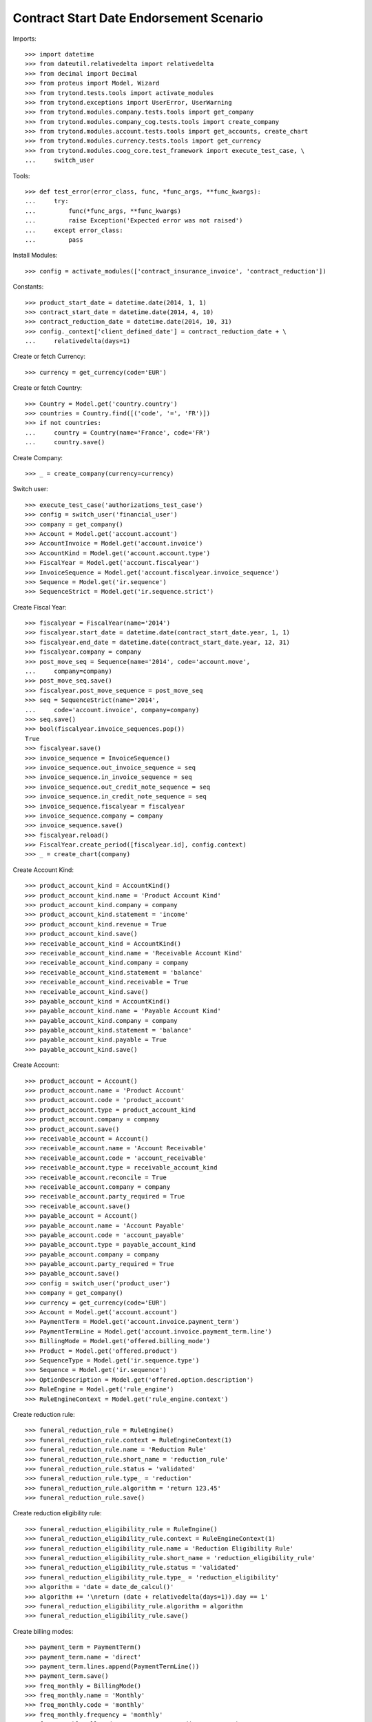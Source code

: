 =========================================
Contract Start Date Endorsement Scenario
=========================================

Imports::

    >>> import datetime
    >>> from dateutil.relativedelta import relativedelta
    >>> from decimal import Decimal
    >>> from proteus import Model, Wizard
    >>> from trytond.tests.tools import activate_modules
    >>> from trytond.exceptions import UserError, UserWarning
    >>> from trytond.modules.company.tests.tools import get_company
    >>> from trytond.modules.company_cog.tests.tools import create_company
    >>> from trytond.modules.account.tests.tools import get_accounts, create_chart
    >>> from trytond.modules.currency.tests.tools import get_currency
    >>> from trytond.modules.coog_core.test_framework import execute_test_case, \
    ...     switch_user

Tools::

    >>> def test_error(error_class, func, *func_args, **func_kwargs):
    ...     try:
    ...         func(*func_args, **func_kwargs)
    ...         raise Exception('Expected error was not raised')
    ...     except error_class:
    ...         pass

Install Modules::

    >>> config = activate_modules(['contract_insurance_invoice', 'contract_reduction'])

Constants::

    >>> product_start_date = datetime.date(2014, 1, 1)
    >>> contract_start_date = datetime.date(2014, 4, 10)
    >>> contract_reduction_date = datetime.date(2014, 10, 31)
    >>> config._context['client_defined_date'] = contract_reduction_date + \
    ...     relativedelta(days=1)

Create or fetch Currency::

    >>> currency = get_currency(code='EUR')

Create or fetch Country::

    >>> Country = Model.get('country.country')
    >>> countries = Country.find([('code', '=', 'FR')])
    >>> if not countries:
    ...     country = Country(name='France', code='FR')
    ...     country.save()

Create Company::

    >>> _ = create_company(currency=currency)

Switch user::

    >>> execute_test_case('authorizations_test_case')
    >>> config = switch_user('financial_user')
    >>> company = get_company()
    >>> Account = Model.get('account.account')
    >>> AccountInvoice = Model.get('account.invoice')
    >>> AccountKind = Model.get('account.account.type')
    >>> FiscalYear = Model.get('account.fiscalyear')
    >>> InvoiceSequence = Model.get('account.fiscalyear.invoice_sequence')
    >>> Sequence = Model.get('ir.sequence')
    >>> SequenceStrict = Model.get('ir.sequence.strict')

Create Fiscal Year::

    >>> fiscalyear = FiscalYear(name='2014')
    >>> fiscalyear.start_date = datetime.date(contract_start_date.year, 1, 1)
    >>> fiscalyear.end_date = datetime.date(contract_start_date.year, 12, 31)
    >>> fiscalyear.company = company
    >>> post_move_seq = Sequence(name='2014', code='account.move',
    ...     company=company)
    >>> post_move_seq.save()
    >>> fiscalyear.post_move_sequence = post_move_seq
    >>> seq = SequenceStrict(name='2014',
    ...     code='account.invoice', company=company)
    >>> seq.save()
    >>> bool(fiscalyear.invoice_sequences.pop())
    True
    >>> fiscalyear.save()
    >>> invoice_sequence = InvoiceSequence()
    >>> invoice_sequence.out_invoice_sequence = seq
    >>> invoice_sequence.in_invoice_sequence = seq
    >>> invoice_sequence.out_credit_note_sequence = seq
    >>> invoice_sequence.in_credit_note_sequence = seq
    >>> invoice_sequence.fiscalyear = fiscalyear
    >>> invoice_sequence.company = company
    >>> invoice_sequence.save()
    >>> fiscalyear.reload()
    >>> FiscalYear.create_period([fiscalyear.id], config.context)
    >>> _ = create_chart(company)

Create Account Kind::

    >>> product_account_kind = AccountKind()
    >>> product_account_kind.name = 'Product Account Kind'
    >>> product_account_kind.company = company
    >>> product_account_kind.statement = 'income'
    >>> product_account_kind.revenue = True
    >>> product_account_kind.save()
    >>> receivable_account_kind = AccountKind()
    >>> receivable_account_kind.name = 'Receivable Account Kind'
    >>> receivable_account_kind.company = company
    >>> receivable_account_kind.statement = 'balance'
    >>> receivable_account_kind.receivable = True
    >>> receivable_account_kind.save()
    >>> payable_account_kind = AccountKind()
    >>> payable_account_kind.name = 'Payable Account Kind'
    >>> payable_account_kind.company = company
    >>> payable_account_kind.statement = 'balance'
    >>> payable_account_kind.payable = True
    >>> payable_account_kind.save()

Create Account::

    >>> product_account = Account()
    >>> product_account.name = 'Product Account'
    >>> product_account.code = 'product_account'
    >>> product_account.type = product_account_kind
    >>> product_account.company = company
    >>> product_account.save()
    >>> receivable_account = Account()
    >>> receivable_account.name = 'Account Receivable'
    >>> receivable_account.code = 'account_receivable'
    >>> receivable_account.type = receivable_account_kind
    >>> receivable_account.reconcile = True
    >>> receivable_account.company = company
    >>> receivable_account.party_required = True
    >>> receivable_account.save()
    >>> payable_account = Account()
    >>> payable_account.name = 'Account Payable'
    >>> payable_account.code = 'account_payable'
    >>> payable_account.type = payable_account_kind
    >>> payable_account.company = company
    >>> payable_account.party_required = True
    >>> payable_account.save()
    >>> config = switch_user('product_user')
    >>> company = get_company()
    >>> currency = get_currency(code='EUR')
    >>> Account = Model.get('account.account')
    >>> PaymentTerm = Model.get('account.invoice.payment_term')
    >>> PaymentTermLine = Model.get('account.invoice.payment_term.line')
    >>> BillingMode = Model.get('offered.billing_mode')
    >>> Product = Model.get('offered.product')
    >>> SequenceType = Model.get('ir.sequence.type')
    >>> Sequence = Model.get('ir.sequence')
    >>> OptionDescription = Model.get('offered.option.description')
    >>> RuleEngine = Model.get('rule_engine')
    >>> RuleEngineContext = Model.get('rule_engine.context')

Create reduction rule::

    >>> funeral_reduction_rule = RuleEngine()
    >>> funeral_reduction_rule.context = RuleEngineContext(1)
    >>> funeral_reduction_rule.name = 'Reduction Rule'
    >>> funeral_reduction_rule.short_name = 'reduction_rule'
    >>> funeral_reduction_rule.status = 'validated'
    >>> funeral_reduction_rule.type_ = 'reduction'
    >>> funeral_reduction_rule.algorithm = 'return 123.45'
    >>> funeral_reduction_rule.save()

Create reduction eligibility rule::

    >>> funeral_reduction_eligibility_rule = RuleEngine()
    >>> funeral_reduction_eligibility_rule.context = RuleEngineContext(1)
    >>> funeral_reduction_eligibility_rule.name = 'Reduction Eligibility Rule'
    >>> funeral_reduction_eligibility_rule.short_name = 'reduction_eligibility_rule'
    >>> funeral_reduction_eligibility_rule.status = 'validated'
    >>> funeral_reduction_eligibility_rule.type_ = 'reduction_eligibility'
    >>> algorithm = 'date = date_de_calcul()'
    >>> algorithm += '\nreturn (date + relativedelta(days=1)).day == 1'
    >>> funeral_reduction_eligibility_rule.algorithm = algorithm
    >>> funeral_reduction_eligibility_rule.save()

Create billing modes::

    >>> payment_term = PaymentTerm()
    >>> payment_term.name = 'direct'
    >>> payment_term.lines.append(PaymentTermLine())
    >>> payment_term.save()
    >>> freq_monthly = BillingMode()
    >>> freq_monthly.name = 'Monthly'
    >>> freq_monthly.code = 'monthly'
    >>> freq_monthly.frequency = 'monthly'
    >>> freq_monthly.allowed_payment_terms.append(payment_term)
    >>> freq_monthly.save()
    >>> freq_yearly = BillingMode()
    >>> freq_yearly.name = 'Yearly'
    >>> freq_yearly.code = 'yearly'
    >>> freq_yearly.frequency = 'yearly'
    >>> freq_yearly.allowed_payment_terms.append(PaymentTerm.find([])[0])
    >>> freq_yearly.save()

Create Product::

    >>> sequence_code = SequenceType()
    >>> sequence_code.name = 'Product sequence'
    >>> sequence_code.code = 'contract'
    >>> sequence_code.company = company
    >>> sequence_code.save()
    >>> contract_sequence = Sequence()
    >>> contract_sequence.name = 'Contract Sequence'
    >>> contract_sequence.code = sequence_code.code
    >>> contract_sequence.company = company
    >>> contract_sequence.save()
    >>> quote_sequence_code = SequenceType()
    >>> quote_sequence_code.name = 'Product sequence'
    >>> quote_sequence_code.code = 'quote'
    >>> quote_sequence_code.company = company
    >>> quote_sequence_code.save()
    >>> quote_sequence = Sequence()
    >>> quote_sequence.name = 'Quote Sequence'
    >>> quote_sequence.code = quote_sequence_code.code
    >>> quote_sequence.company = company
    >>> quote_sequence.save()
    >>> coverage = OptionDescription()
    >>> coverage.company = company
    >>> coverage.currency = currency
    >>> coverage.name = 'Test Coverage'
    >>> coverage.code = 'test_coverage'
    >>> coverage.start_date = product_start_date
    >>> coverage.account_for_billing, = Account.find(
    ...         [('code', '=', 'product_account')])
    >>> reduction = coverage.reduction_rules.new()
    >>> reduction.rule = funeral_reduction_rule
    >>> reduction.eligibility_rule = funeral_reduction_eligibility_rule
    >>> coverage.save()
    >>> accounts = get_accounts(company)

Create Contract Fee::

    >>> ProductCategory = Model.get('product.category')
    >>> account_category = ProductCategory(name="Account Category")
    >>> account_category.accounting = True
    >>> account_category.account_expense = accounts['expense']
    >>> account_category.account_revenue = accounts['revenue']
    >>> account_category.code = 'account_category_1'
    >>> account_category.save()
    >>> Uom = Model.get('product.uom')
    >>> unit, = Uom.find([('name', '=', 'Unit')])
    >>> AccountProduct = Model.get('product.product')
    >>> Template = Model.get('product.template')
    >>> template = Template()
    >>> template.name = 'contract Fee Template'
    >>> template.default_uom = unit
    >>> template.account_category = account_category
    >>> template.type = 'service'
    >>> template.list_price = Decimal(0)
    >>> template.cost_price = Decimal(0)
    >>> template.products[0].code = 'contract Fee product'
    >>> template.save()
    >>> fee_product = template.products[0]
    >>> Fee = Model.get('account.fee')
    >>> contract_fee = Fee()
    >>> contract_fee.name = 'contract Fee'
    >>> contract_fee.code = 'contract_fee'
    >>> contract_fee.frequency = 'at_contract_signature'
    >>> contract_fee.type = 'fixed'
    >>> contract_fee.amount = Decimal('800.0')
    >>> contract_fee.product = fee_product
    >>> contract_fee.save()
    >>> product = Product()
    >>> product.company = company
    >>> product.currency = currency
    >>> product.name = 'Test Product'
    >>> product.code = 'test_product'
    >>> product.contract_generator = contract_sequence
    >>> product.quote_number_sequence = quote_sequence
    >>> product.start_date = product_start_date
    >>> product.billing_rules[-1].billing_modes.append(freq_monthly)
    >>> product.billing_rules[-1].billing_modes.append(freq_yearly)
    >>> product.coverages.append(coverage)
    >>> product.fees.append(contract_fee)
    >>> product.save()
    >>> config = switch_user('contract_user')
    >>> config._context['client_defined_date'] = contract_reduction_date + \
    ...     relativedelta(days=1)
    >>> Account = Model.get('account.account')
    >>> BillingInformation = Model.get('contract.billing_information')
    >>> BillingMode = Model.get('offered.billing_mode')
    >>> Contract = Model.get('contract')
    >>> ContractInvoice = Model.get('contract.invoice')
    >>> ContractPremium = Model.get('contract.premium')
    >>> Option = Model.get('contract.option')
    >>> OptionDescription = Model.get('offered.option.description')
    >>> Party = Model.get('party.party')
    >>> PaymentTerm = Model.get('account.invoice.payment_term')
    >>> SubStatus = Model.get('contract.sub_status')
    >>> product = Model.get('offered.product')(product.id)
    >>> company = get_company()

Create Subscriber::

    >>> subscriber = Party()
    >>> subscriber.name = 'Doe'
    >>> subscriber.first_name = 'John'
    >>> subscriber.is_person = True
    >>> subscriber.gender = 'male'
    >>> subscriber.account_receivable = Account(receivable_account.id)
    >>> subscriber.account_payable = Account(payable_account.id)
    >>> subscriber.birth_date = datetime.date(1980, 10, 14)
    >>> subscriber.save()

Create Test Contract::

    >>> freq_yearly = BillingMode(freq_yearly.id)
    >>> payment_term = PaymentTerm(payment_term.id)
    >>> contract = Contract()
    >>> contract.company = company
    >>> contract.subscriber = subscriber
    >>> contract.start_date = contract_start_date
    >>> contract.product = product
    >>> contract.status = 'quote'
    >>> contract.billing_informations.append(BillingInformation(date=None,
    ...         billing_mode=freq_yearly, payment_term=payment_term))
    >>> contract.save()
    >>> product_account, = Account.find([('code', '=', 'product_account')])
    >>> coverage = OptionDescription(coverage.id)
    >>> Wizard('contract.activate', models=[contract]).execute('apply')
    >>> premium = contract.options[0].premiums.new()
    >>> premium.start = contract_start_date
    >>> premium.amount = Decimal('100')
    >>> premium.frequency = 'monthly'
    >>> premium.account = product_account
    >>> premium.rated_entity = coverage
    >>> contract.save()

Check generated fee invoice::

    >>> fee_invoice, = AccountInvoice.find([('start', '=', None)])
    >>> fee_invoice.start is None
    True
    >>> fee_invoice.end is None
    True
    >>> fee_invoice.total_amount == Decimal(800)
    True
    >>> fee_invoice.state == 'posted'
    True

Generate first periodic invoice::

    >>> Rebill = Wizard('contract.do_invoice', [contract])
    >>> Rebill.form.up_to_date == contract.start_date
    True
    >>> _ = Rebill.execute('invoice')
    >>> contract.reload()
    >>> first_invoice, = AccountInvoice.find([('start', '!=', None)])
    >>> first_invoice.start == contract_start_date
    True
    >>> first_invoice.end == contract_start_date + relativedelta(years=1, days=-1)
    True
    >>> first_invoice.total_amount == Decimal(1200)
    True
    >>> first_invoice.state == 'validated'
    True

Reduce contract::

    >>> ReductionWizard = Wizard('contract.reduce', [contract])
    >>> ReductionWizard.form.reduction_date = contract_reduction_date + \
    ...     relativedelta(days=1)
    >>> test_error(UserError, ReductionWizard.execute, 'calculate')
    >>> ReductionWizard.form.reduction_date = contract_reduction_date
    >>> ReductionWizard.execute('calculate')
    >>> ReductionWizard.form.reduction_value == Decimal('123.45')
    True
    >>> test_error(UserWarning, ReductionWizard.execute, 'reduce')
    >>> Warning = Model.get('res.user.warning')
    >>> User = Model.get('res.user')
    >>> warning = Warning()
    >>> warning.always = False
    >>> warning.user = User(config.user)
    >>> warning.name = 'will_reduce_[%s]' % str(contract.id)
    >>> warning.save()
    >>> ReductionWizard.execute('reduce')
    >>> contract.reload()

Check reduction consequences::

    >>> contract.status == 'active'
    True
    >>> contract.sub_status.code == 'contract_active_reduced'
    True
    >>> contract.reduction_date == contract_reduction_date
    True
    >>> contract.options[0].status == 'active'
    True
    >>> contract.options[0].sub_status is None
    True
    >>> contract.options[0].reduction_value == Decimal('123.45')
    True
    >>> contract.can_reduce is False  # Already reduced
    True
    >>> fee_invoice, = AccountInvoice.find([('start', '=', None)])
    >>> fee_invoice.start is None
    True
    >>> fee_invoice.end is None
    True
    >>> fee_invoice.total_amount == Decimal(800)
    True
    >>> fee_invoice.state == 'posted'
    True
    >>> reduction_invoice, = AccountInvoice.find([('start', '!=', None)])
    >>> reduction_invoice.start == contract_start_date
    True
    >>> reduction_invoice.end == contract_reduction_date
    True
    >>> reduction_invoice.total_amount == Decimal('670.97')
    True
    >>> reduction_invoice.state == 'posted'
    True

Cancel reduction::

    >>> test_error(UserWarning, Wizard, 'contract.cancel.reduction', [contract])
    >>> warning = Warning()
    >>> warning.always = False
    >>> warning.user = User(config.user)
    >>> warning.name = 'will_cancel_reduction_[%s]' % str(contract.id)
    >>> warning.save()
    >>> Cancel = Wizard('contract.cancel.reduction', [contract])
    >>> contract.reload()
    >>> contract.status == 'active'
    True
    >>> contract.reduction_date is None
    True
    >>> contract.sub_status is None
    True
    >>> contract.end_date is None
    True
    >>> contract.initial_start_date == contract_start_date
    True
    >>> contract.options[0].status == 'active'
    True
    >>> contract.options[0].sub_status is None
    True
    >>> contract.options[0].reduction_value is None
    True
    >>> fee_invoice, = AccountInvoice.find([('start', '=', None)])
    >>> fee_invoice.start is None
    True
    >>> fee_invoice.end is None
    True
    >>> fee_invoice.total_amount == Decimal(800)
    True
    >>> fee_invoice.state == 'posted'
    True
    >>> reduction_invoice, = AccountInvoice.find(
    ...         [('start', '!=', None), ('state', '=', 'cancel')])
    >>> reduction_invoice.start == contract_start_date
    True
    >>> reduction_invoice.end == contract_reduction_date
    True
    >>> reduction_invoice.total_amount == Decimal('670.97')
    True
    >>> rebill_invoice, = AccountInvoice.find(
    ...         [('start', '!=', None), ('state', '=', 'posted')])
    >>> rebill_invoice.start == contract_start_date
    True
    >>> rebill_invoice.end == contract_start_date + relativedelta(
    ...         years=1, days=-1)
    True
    >>> rebill_invoice.total_amount == Decimal('1200')
    True

Check automatic reduction::

    >>> Terminate = Wizard('contract.stop', [contract])
    >>> Terminate.form.status = 'terminated'
    >>> Terminate.form.sub_status, = SubStatus.find([('code', '=', 'terminated')])
    >>> Terminate.form.at_date = contract_reduction_date
    >>> [x.id for x in Terminate.form.contracts] == [contract.id]
    True
    >>> test_error(UserWarning, Terminate.execute, 'stop')
    >>> warning = Warning()
    >>> warning.always = False
    >>> warning.user = User(config.user)
    >>> warning.name = 'auto_reducing_%s' % str(contract.id)
    >>> warning.save()
    >>> test_error(UserWarning, Terminate.execute, 'stop')
    >>> warning = Warning()
    >>> warning.always = False
    >>> warning.user = User(config.user)
    >>> warning.name = 'will_reduce_[%s]' % str(contract.id)
    >>> warning.save()
    >>> Terminate.execute('stop')
    >>> contract.status == 'active'
    True
    >>> contract.sub_status.code == 'contract_active_reduced'
    True
    >>> contract.reduction_date == contract_reduction_date
    True
    >>> contract.options[0].status == 'active'
    True
    >>> contract.options[0].sub_status is None
    True
    >>> contract.options[0].reduction_value == Decimal('123.45')
    True
    >>> contract.can_reduce is False  # Already reduced
    True
    >>> fee_invoice, = AccountInvoice.find([('start', '=', None)])
    >>> fee_invoice.start is None
    True
    >>> fee_invoice.end is None
    True
    >>> fee_invoice.total_amount == Decimal(800)
    True
    >>> fee_invoice.state == 'posted'
    True
    >>> previous_reduction_invoice, cancelled_periodic_invoice = AccountInvoice.find(
    ...         [('start', '!=', None), ('state', '=', 'cancel')],
    ...         order=[('id', 'ASC')])
    >>> previous_reduction_invoice.start == contract_start_date
    True
    >>> previous_reduction_invoice.end == contract_reduction_date
    True
    >>> previous_reduction_invoice.total_amount == Decimal('670.97')
    True
    >>> previous_reduction_invoice.state == 'cancel'
    True
    >>> cancelled_periodic_invoice.start == contract_start_date
    True
    >>> cancelled_periodic_invoice.end == contract_start_date + relativedelta(
    ...     years=1, days=-1)
    True
    >>> cancelled_periodic_invoice.total_amount == Decimal(1200)
    True
    >>> cancelled_periodic_invoice.state == 'cancel'
    True
    >>> new_reduction_invoice, = AccountInvoice.find(
    ...         [('start', '!=', None), ('state', '=', 'posted')])
    >>> new_reduction_invoice.start == contract_start_date
    True
    >>> new_reduction_invoice.end == contract_reduction_date
    True
    >>> new_reduction_invoice.total_amount == Decimal('670.97')
    True
    >>> new_reduction_invoice.state == 'posted'
    True
